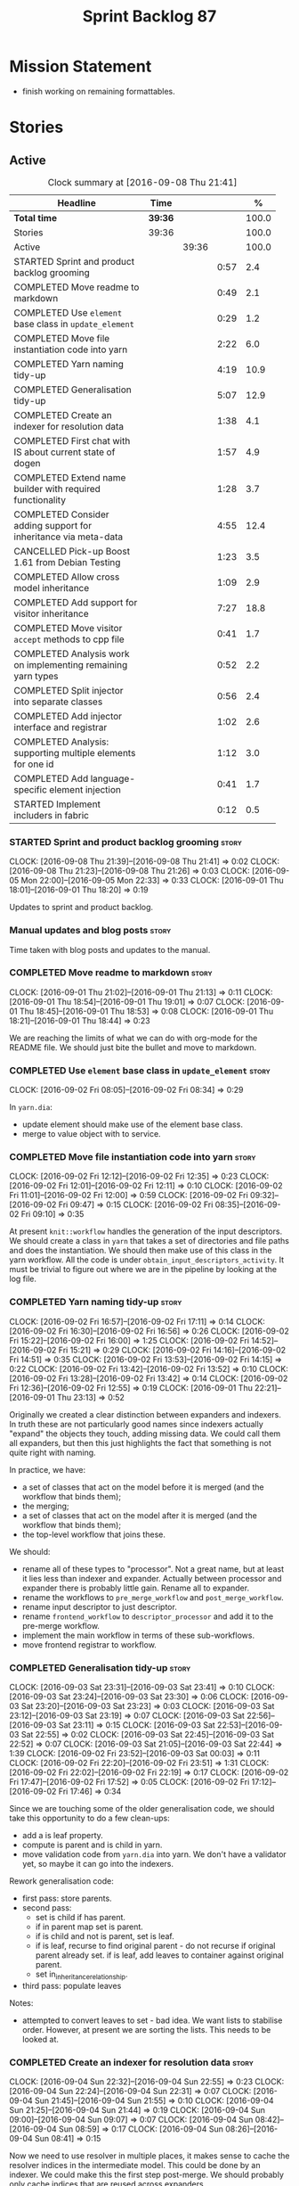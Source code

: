 #+title: Sprint Backlog 87
#+options: date:nil toc:nil author:nil num:nil
#+todo: STARTED | COMPLETED CANCELLED POSTPONED
#+tags: { story(s) epic(e) }

* Mission Statement

- finish working on remaining formattables.

* Stories

** Active

#+begin: clocktable :maxlevel 3 :scope subtree :indent nil :emphasize nil :scope file :narrow 75 :formula %
#+CAPTION: Clock summary at [2016-09-08 Thu 21:41]
| <75>                                                                        |         |       |      |       |
| Headline                                                                    | Time    |       |      |     % |
|-----------------------------------------------------------------------------+---------+-------+------+-------|
| *Total time*                                                                | *39:36* |       |      | 100.0 |
|-----------------------------------------------------------------------------+---------+-------+------+-------|
| Stories                                                                     | 39:36   |       |      | 100.0 |
| Active                                                                      |         | 39:36 |      | 100.0 |
| STARTED Sprint and product backlog grooming                                 |         |       | 0:57 |   2.4 |
| COMPLETED Move readme to markdown                                           |         |       | 0:49 |   2.1 |
| COMPLETED Use =element= base class in  =update_element=                     |         |       | 0:29 |   1.2 |
| COMPLETED Move file instantiation code into yarn                            |         |       | 2:22 |   6.0 |
| COMPLETED Yarn naming tidy-up                                               |         |       | 4:19 |  10.9 |
| COMPLETED Generalisation tidy-up                                            |         |       | 5:07 |  12.9 |
| COMPLETED Create an indexer for resolution data                             |         |       | 1:38 |   4.1 |
| COMPLETED First chat with IS about current state of dogen                   |         |       | 1:57 |   4.9 |
| COMPLETED Extend name builder with required functionality                   |         |       | 1:28 |   3.7 |
| COMPLETED Consider adding support for inheritance via meta-data             |         |       | 4:55 |  12.4 |
| CANCELLED Pick-up Boost 1.61 from Debian Testing                            |         |       | 1:23 |   3.5 |
| COMPLETED Allow cross model inheritance                                     |         |       | 1:09 |   2.9 |
| COMPLETED Add support for visitor inheritance                               |         |       | 7:27 |  18.8 |
| COMPLETED Move visitor =accept= methods to cpp file                         |         |       | 0:41 |   1.7 |
| COMPLETED Analysis work on implementing remaining yarn types                |         |       | 0:52 |   2.2 |
| COMPLETED Split injector into separate classes                              |         |       | 0:56 |   2.4 |
| COMPLETED Add injector interface and registrar                              |         |       | 1:02 |   2.6 |
| COMPLETED Analysis: supporting multiple elements for one id                 |         |       | 1:12 |   3.0 |
| COMPLETED Add language-specific element injection                           |         |       | 0:41 |   1.7 |
| STARTED Implement includers in fabric                                       |         |       | 0:12 |   0.5 |
#+TBLFM: $5='(org-clock-time% @3$2 $2..$4);%.1f
#+end:

*** STARTED Sprint and product backlog grooming                       :story:
    CLOCK: [2016-09-08 Thu 21:39]--[2016-09-08 Thu 21:41] =>  0:02
    CLOCK: [2016-09-08 Thu 21:23]--[2016-09-08 Thu 21:26] =>  0:03
    CLOCK: [2016-09-05 Mon 22:00]--[2016-09-05 Mon 22:33] =>  0:33
    CLOCK: [2016-09-01 Thu 18:01]--[2016-09-01 Thu 18:20] =>  0:19

Updates to sprint and product backlog.

*** Manual updates and blog posts                                     :story:

Time taken with blog posts and updates to the manual.

*** COMPLETED Move readme to markdown                                 :story:
    CLOSED: [2016-09-01 Thu 18:53]
    CLOCK: [2016-09-01 Thu 21:02]--[2016-09-01 Thu 21:13] =>  0:11
    CLOCK: [2016-09-01 Thu 18:54]--[2016-09-01 Thu 19:01] =>  0:07
    CLOCK: [2016-09-01 Thu 18:45]--[2016-09-01 Thu 18:53] =>  0:08
    CLOCK: [2016-09-01 Thu 18:21]--[2016-09-01 Thu 18:44] =>  0:23

We are reaching the limits of what we can do with org-mode for the
README file. We should just bite the bullet and move to markdown.

*** COMPLETED Use =element= base class in  =update_element=           :story:
    CLOSED: [2016-09-02 Fri 08:34]
    CLOCK: [2016-09-02 Fri 08:05]--[2016-09-02 Fri 08:34] =>  0:29

In =yarn.dia=:

- update element should make use of the element base class.
- merge to value object with to service.

*** COMPLETED Move file instantiation code into yarn                  :story:
    CLOSED: [2016-09-02 Fri 12:35]
    CLOCK: [2016-09-02 Fri 12:12]--[2016-09-02 Fri 12:35] =>  0:23
    CLOCK: [2016-09-02 Fri 12:01]--[2016-09-02 Fri 12:11] =>  0:10
    CLOCK: [2016-09-02 Fri 11:01]--[2016-09-02 Fri 12:00] =>  0:59
    CLOCK: [2016-09-02 Fri 09:32]--[2016-09-02 Fri 09:47] =>  0:15
    CLOCK: [2016-09-02 Fri 08:35]--[2016-09-02 Fri 09:10] =>  0:35

At present =knit::workflow= handles the generation of the input
descriptors. We should create a class in =yarn= that takes a set of
directories and file paths and does the instantiation. We should then
make use of this class in the yarn workflow. All the code is under
=obtain_input_descriptors_activity=. It must be trivial to figure out
where we are in the pipeline by looking at the log file.

*** COMPLETED Yarn naming tidy-up                                     :story:
    CLOSED: [2016-09-02 Fri 17:11]
    CLOCK: [2016-09-02 Fri 16:57]--[2016-09-02 Fri 17:11] =>  0:14
    CLOCK: [2016-09-02 Fri 16:30]--[2016-09-02 Fri 16:56] =>  0:26
    CLOCK: [2016-09-02 Fri 15:22]--[2016-09-02 Fri 16:00] =>  1:25
    CLOCK: [2016-09-02 Fri 14:52]--[2016-09-02 Fri 15:21] =>  0:29
    CLOCK: [2016-09-02 Fri 14:16]--[2016-09-02 Fri 14:51] =>  0:35
    CLOCK: [2016-09-02 Fri 13:53]--[2016-09-02 Fri 14:15] =>  0:22
    CLOCK: [2016-09-02 Fri 13:42]--[2016-09-02 Fri 13:52] =>  0:10
    CLOCK: [2016-09-02 Fri 13:28]--[2016-09-02 Fri 13:42] =>  0:14
    CLOCK: [2016-09-02 Fri 12:36]--[2016-09-02 Fri 12:55] =>  0:19
    CLOCK: [2016-09-01 Thu 22:21]--[2016-09-01 Thu 23:13] =>  0:52

Originally we created a clear distinction between expanders and
indexers. In truth these are not particularly good names since
indexers actually "expand" the objects they touch, adding missing
data. We could call them all expanders, but then this just highlights
the fact that something is not quite right with naming.

In practice, we have:

- a set of classes that act on the model before it is merged (and the
  workflow that binds them);
- the merging;
- a set of classes that act on the model after it is merged (and the
  workflow that binds them);
- the top-level workflow that joins these.

We should:

- rename all of these types to "processor". Not a great name, but at
  least it lies less than indexer and expander. Actually between
  processor and expander there is probably little gain. Rename all to
  expander.
- rename the workflows to =pre_merge_workflow= and
  =post_merge_workflow=.
- rename input descriptor to just descriptor.
- rename =frontend_workflow= to =descriptor_processor= and add it to
  the pre-merge workflow.
- implement the main workflow in terms of these sub-workflows.
- move frontend registrar to workflow.

*** COMPLETED Generalisation tidy-up                                  :story:
    CLOSED: [2016-09-03 Sat 23:43]
    CLOCK: [2016-09-03 Sat 23:31]--[2016-09-03 Sat 23:41] =>  0:10
    CLOCK: [2016-09-03 Sat 23:24]--[2016-09-03 Sat 23:30] =>  0:06
    CLOCK: [2016-09-03 Sat 23:20]--[2016-09-03 Sat 23:23] =>  0:03
    CLOCK: [2016-09-03 Sat 23:12]--[2016-09-03 Sat 23:19] =>  0:07
    CLOCK: [2016-09-03 Sat 22:56]--[2016-09-03 Sat 23:11] =>  0:15
    CLOCK: [2016-09-03 Sat 22:53]--[2016-09-03 Sat 22:55] =>  0:02
    CLOCK: [2016-09-03 Sat 22:45]--[2016-09-03 Sat 22:52] =>  0:07
    CLOCK: [2016-09-03 Sat 21:05]--[2016-09-03 Sat 22:44] =>  1:39
    CLOCK: [2016-09-02 Fri 23:52]--[2016-09-03 Sat 00:03] =>  0:11
    CLOCK: [2016-09-02 Fri 22:20]--[2016-09-02 Fri 23:51] =>  1:31
    CLOCK: [2016-09-02 Fri 22:02]--[2016-09-02 Fri 22:19] =>  0:17
    CLOCK: [2016-09-02 Fri 17:47]--[2016-09-02 Fri 17:52] =>  0:05
    CLOCK: [2016-09-02 Fri 17:12]--[2016-09-02 Fri 17:46] =>  0:34

Since we are touching some of the older generalisation code, we should
take this opportunity to do a few clean-ups:

- add a is leaf property.
- compute is parent and is child in yarn.
- move validation code from =yarn.dia= into yarn. We don't have a
  validator yet, so maybe it can go into the indexers.

Rework generalisation code:

- first pass: store parents.
- second pass:
  - set is child if has parent.
  - if in parent map set is parent.
  - if is child and not is parent, set is leaf.
  - if is leaf, recurse to find original parent - do not recurse if
    original parent already set. if is leaf, add leaves to container
    against original parent.
  - set in_inheritance_relationship.
- third pass: populate leaves

Notes:

- attempted to convert leaves to set - bad idea. We want lists to
  stabilise order. However, at present we are sorting the lists. This
  needs to be looked at.

*** COMPLETED Create an indexer for resolution data                   :story:
    CLOSED: [2016-09-04 Sun 22:55]
    CLOCK: [2016-09-04 Sun 22:32]--[2016-09-04 Sun 22:55] =>  0:23
    CLOCK: [2016-09-04 Sun 22:24]--[2016-09-04 Sun 22:31] =>  0:07
    CLOCK: [2016-09-04 Sun 21:45]--[2016-09-04 Sun 21:55] =>  0:10
    CLOCK: [2016-09-04 Sun 21:25]--[2016-09-04 Sun 21:44] =>  0:19
    CLOCK: [2016-09-04 Sun 09:00]--[2016-09-04 Sun 09:07] =>  0:07
    CLOCK: [2016-09-04 Sun 08:42]--[2016-09-04 Sun 08:59] =>  0:17
    CLOCK: [2016-09-04 Sun 08:26]--[2016-09-04 Sun 08:41] =>  0:15

Now we need to use resolver in multiple places, it makes sense to
cache the resolver indices in the intermediate model. This could be
done by an indexer. We could make this the first step post-merge. We
should probably only cache indices that are reused across expanders.

indices

*** COMPLETED First chat with IS about current state of dogen         :story:
    CLOSED: [2016-09-05 Mon 13:07]
    CLOCK: [2016-09-05 Mon 11:16]--[2016-09-05 Mon 13:13] =>  1:57

- state of the world in windows builds, etc.
- agile: backlog, current sprint.
- how the process works (GitHub, PRs, etc.
- objectives: get windows at the same level as linux, all tests
  passing, documentation, easy build experience.

*** COMPLETED Extend name builder with required functionality         :story:
    CLOSED: [2016-09-05 Mon 22:40]
    CLOCK: [2016-09-05 Mon 22:33]--[2016-09-05 Mon 22:40] =>  0:07
    CLOCK: [2016-09-05 Mon 21:47]--[2016-09-05 Mon 21:59] =>  0:12
    CLOCK: [2016-09-05 Mon 21:35]--[2016-09-05 Mon 21:46] =>  0:11
    CLOCK: [2016-09-05 Mon 21:06]--[2016-09-05 Mon 21:34] =>  0:28
    CLOCK: [2016-09-04 Sun 22:56]--[2016-09-04 Sun 23:26] =>  0:30

We need the ability to take in a scope delimited string and convert it
into a name. We could use the name tree parser for this but its
overkill. We need to split out the name building functionality from
the name tree builder as we need to reuse it. We probably should add
an API to name builder that takes in a list of strings and performs
the heuristics done in name tree builder.

Tasks:

- move top-level model names to indices, and make use of new index.
- move code in finish_current_node to name builder and make use of
  name builder in name tree builder. Function takes in an intermediate
  model and a list of strings.

Actually this approach won't work. The problem is this: A defines type
a, b in B inherits from a, c in C inherits from b; target is C. In
this case, we will not resolve type =a= correctly in cases where we
rely on top-level module names. This is because we have already merged
the model. For this to work we would have to use the name builder
prior to merging. This could be done maybe by renaming
=local_attributes_expander= to =parsing_expander= (?) or something
equally generic, and ensuring meta-data expansion takes place
beforehand. This approach would mean we would have the same level of
support for parent names as we have for attributes, which is
encouraging since attributes support cross-model references without a
problem.

Tasks:

- rename =local_attributes_expander= to =parsing_expander=
- rename =all_attributes_expander= to =attributes_expander=
- move handling of fluency and immutability to the attributes
  expander.
- move code in =finish_current_node= to name builder and make use of
  name builder in name tree builder. Function takes in model name, top
  level modules and a list of strings and returns a name.
- create a =name_parser= that splits a string based on a separator and
  then calls name builder. For now hard-code the splitter to the scope
  operator =::=. Actually, since we are already doing some basic
  splitting for the model name method (in =name_builder=) we should
  hijack the class some more and support a splitting build method
  directly. One less class to add.

*** COMPLETED Add support for user defined final types                :story:
    CLOSED: [2016-09-05 Mon 23:41]

*Rationale*: Completed as part of work in this sprint.

At some point we started talking about the possibility of having types
defined as final by the user, via dynamic extensions. This was to be
done using =dia.is_final=. We never did implement it properly.

- define attribute in dia to sml
- use it to update =is_final= in sml

*** COMPLETED Consider adding support for inheritance via meta-data   :story:
    CLOSED: [2016-09-06 Tue 10:28]
    CLOCK: [2016-09-06 Tue 10:43]--[2016-09-06 Tue 10:48] =>  0:05
    CLOCK: [2016-09-06 Tue 10:36]--[2016-09-06 Tue 10:42] =>  0:06
    CLOCK: [2016-09-06 Tue 10:29]--[2016-09-06 Tue 10:35] =>  0:06
    CLOCK: [2016-09-06 Tue 09:24]--[2016-09-06 Tue 10:28] =>  1:04
    CLOCK: [2016-09-06 Tue 09:17]--[2016-09-06 Tue 09:23] =>  0:06
    CLOCK: [2016-09-06 Tue 08:11]--[2016-09-06 Tue 09:16] =>  1:05
    CLOCK: [2016-09-05 Mon 23:17]--[2016-09-05 Mon 23:46] =>  0:29
    CLOCK: [2016-09-05 Mon 23:13]--[2016-09-05 Mon 23:16] =>  0:03
    CLOCK: [2016-09-05 Mon 22:57]--[2016-09-05 Mon 23:12] =>  0:15
    CLOCK: [2016-09-05 Mon 22:48]--[2016-09-05 Mon 22:56] =>  0:08
    CLOCK: [2016-09-05 Mon 22:41]--[2016-09-05 Mon 22:47] =>  0:06
    CLOCK: [2016-09-03 Sat 23:54]--[2016-09-03 Sat 23:59] =>  0:05
    CLOCK: [2016-09-03 Sat 23:42]--[2016-09-03 Sat 23:53] =>  0:11
    CLOCK: [2016-09-01 Thu 21:14]--[2016-09-01 Thu 22:20] =>  1:06

In certain cases it may not be possible to add all inheritance
relationships in a diagram; this is the case with =formatters= in
=cpp=. There are just too many classes implementing the
=formatter_interface= and the diagram would become too messy if we
added generalisation relationships for them all. This would also be
the case with inheritance for exceptions in a lot of cases.

We got away with it so far because we are not generating formatter
interfaces, but one can imagine having the same problem with
generatable types. It would be nice if one could add a meta-data
parameter to the class to convey inheritance information, like so:

: #DOGEN yarn.parent=x.y.z

The notation for the parent as well as the name of the tag needs to be
thought through.

This means we can also inherit across models. See Allow cross model
inheritance.

Tasks:

- add new fields;
- add machinery to read in field in yarn's generalisation indexer;
  actually this is a bit of a hack. It makes more sense to do this
  during settings expansion.
- add test in trivial inheritance.

**** Bad Ideas

One very interesting way of doing this is via stereotypes. We could
extend the meta-model with a stereotype called =TypeReference=. We
would need support for qualified names as well, so for instance in
model =a= one could declare a class called =b::c= with =TypeReference=
and that would tell Dogen that this is not a new declaration of =c=
but a reference to an existing declaration in model =a=. This would
also make it clear from a UML perspective that inheritance is being
used. The class =b::c= in model =a= would be empty.

This is not a very good idea as it will just cause confusion and it
will require machinery to place the type in the right point in element
space.

*** CANCELLED Pick-up Boost 1.61 from Debian Testing                  :story:
    CLOSED: [2016-09-06 Tue 11:45]
    CLOCK: [2016-09-06 Tue 11:45]--[2016-09-06 Tue 12:12] =>  0:27
    CLOCK: [2016-09-06 Tue 10:49]--[2016-09-06 Tue 11:45] =>  0:56

At present we have a locally compiled boost because Debian Testing was
stuck on an old version for a long time. However, it seems Boost 1.61
is now out. We should try using this instead of our local Boost.

Boost 1.61 in Debian Testing still has problems with adjacency
list. It seems this is fixed in trunk, so maybe it will be fixed on
1.62. We will wait for this rather than manually patching debian
packages, etc.

Mail sent to mailing list to clarify the situation:

[[http://lists.boost.org/boost-users/2016/09/86527.php][{Boost-users} {boost}{graph} Support for C++11 on adjacency list]]

*** COMPLETED Allow cross model inheritance                           :story:
    CLOSED: [2016-09-06 Tue 20:37]
    CLOCK: [2016-09-06 Tue 21:05]--[2016-09-06 Tue 21:14] =>  0:09
    CLOCK: [2016-09-06 Tue 20:38]--[2016-09-06 Tue 21:04] =>  0:26
    CLOCK: [2016-09-06 Tue 20:30]--[2016-09-06 Tue 20:37] =>  0:07
    CLOCK: [2016-09-06 Tue 20:02]--[2016-09-06 Tue 20:29] =>  0:27

#+begin_quote
*Story*: As a dogen user, I want to inherit types from existing models
so that I can extend them.
#+end_quote

At present we can only inherit within the same model. This is a
limitation of how to express inheritance in a Dia diagram - either the
parent is part of that diagram or it is not, and if it's not we have
no way of connecting the generalisation relationship to it.

The bulk of the work has already been done with inheritance via
meta-data. This story is about testing cross-model inheritance and
fixing where required. It does not include the visitor work (see other
story below).

*Previous Understanding*

Having said that, it would actually be quite simple to allow cross
model inheritance by using dynamic extensions:

- create a field that forces a type to behave like a parent,
  regardless of whether there are any children or not; the key
  problems seems to be that childless types are final.
- create a field that contains a qualified name of a parent,
  regardless of whether it's in this model or not;
- change the transformer to convert these fields into yarn inheritance
  relationships.

There may be some fallout in places where we assume that the
descendants are all in this model such as serialisation, visitors.

Now that we have =is_final= in yarn, we should check when adding cross
model inheritance that the type we have inherited from is not
final. This may just be part of the validator's work.

We should also generate "augmented" visitors automatically with the
new types.

The biggest problem with this is name resolution. Up to now this
hadn't been a problem because we could rely on the parent name being
resolvable. However, once we add cross-model inheritance, the parent
name is no longer resolvable directly (unless we stipulate that the
external module path must be the same for all models).

*** COMPLETED Add support for visitor inheritance                     :story:
    CLOSED: [2016-09-07 Wed 22:54]
    CLOCK: [2016-09-07 Wed 22:14]--[2016-09-07 Wed 22:54] =>  0:40
    CLOCK: [2016-09-07 Wed 21:14]--[2016-09-07 Wed 22:13] =>  0:59
    CLOCK: [2016-09-07 Wed 21:02]--[2016-09-07 Wed 21:13] =>  0:11
    CLOCK: [2016-09-07 Wed 20:39]--[2016-09-07 Wed 21:01] =>  0:22
    CLOCK: [2016-09-07 Wed 20:02]--[2016-09-07 Wed 20:38] =>  0:36
    CLOCK: [2016-09-07 Wed 18:01]--[2016-09-07 Wed 18:06] =>  0:05
    CLOCK: [2016-09-07 Wed 17:27]--[2016-09-07 Wed 18:00] =>  0:33
    CLOCK: [2016-09-07 Wed 11:32]--[2016-09-07 Wed 12:42] =>  1:10
    CLOCK: [2016-09-07 Wed 10:53]--[2016-09-07 Wed 11:04] =>  0:11
    CLOCK: [2016-09-07 Wed 10:28]--[2016-09-07 Wed 10:52] =>  0:24
    CLOCK: [2016-09-07 Wed 10:07]--[2016-09-07 Wed 10:27] =>  0:20
    CLOCK: [2016-09-07 Wed 09:58]--[2016-09-07 Wed 10:06] =>  0:08
    CLOCK: [2016-09-07 Wed 09:02]--[2016-09-07 Wed 09:57] =>  0:55
    CLOCK: [2016-09-06 Tue 22:04]--[2016-09-06 Tue 22:28] =>  0:24
    CLOCK: [2016-09-06 Tue 21:33]--[2016-09-06 Tue 21:45] =>  0:12
    CLOCK: [2016-09-06 Tue 21:15]--[2016-09-06 Tue 21:32] =>  0:17

We need to detect when we inherit from a visitable type across models
and generate a "local visitor" for that model.

- add parent of optional name to visitor.
- when we are injecting the visitor, we need to bucket leaves by model
  first. Then we need to generate one visitor per bucket.
- we need to populate visitable by in this bucketed way as well.
- all leaves that belong to external models must be placed in the same
  location on that model. Throw if not.
- update include generation to take visitor parent into account.
- update visitor template to detect external visitation and inherit
  accordingly.

- make visitor fully qualified in accepts and add include for visitor
  if its not from the base class. This will be hard to
  determine. Perhaps we can hack it and check for a parent in visitor.
- add include for parent in visitor.

*** COMPLETED Include forward declaration in visitable types          :story:
    CLOSED: [2016-09-07 Wed 22:55]

*Rationale*: implemented as part of visitor refactor. Note though
that this is only applicable to the base class as we are inlining
these methods.

There doesn't seem to be any good reason to include the full visitor
header in visitable types - we should be able to get away with
including only the forward declaration for the visitor.

This is actually fairly important because every time we change the
visitor template, we end up rebuilding 350-odd files for no
reason. This wouldn't happen if we were using forward declarations.

*** COMPLETED Move visitor =accept= methods to cpp file               :story:
    CLOSED: [2016-09-07 Wed 23:20]
    CLOCK: [2016-09-07 Wed 23:32]--[2016-09-07 Wed 23:39] =>  0:07
    CLOCK: [2016-09-07 Wed 23:21]--[2016-09-07 Wed 23:31] =>  0:10
    CLOCK: [2016-09-07 Wed 22:56]--[2016-09-07 Wed 23:20] =>  0:24

At present we are declaring the visitor =accept= methods inline purely
because it was easier to code generate that way. But it makes little
sense to inline virtual methods, and we are paying the cost of large
rebuilds whenever the visitor changes, for no good reason. Move these
methods to the implementation.

*** COMPLETED Analysis work on implementing remaining yarn types      :story:
    CLOSED: [2016-09-08 Thu 09:07]
    CLOCK: [2016-09-08 Thu 08:15]--[2016-09-08 Thu 09:07] =>  0:52

Types left:

- forward declarations: these are generated off of a yarn model by
  transformer. Do not require any work in =quilt.cpp=.
- registrar: generated in factory. Does not seem to require anything
  else other than the yarn model.
- includers: created in factory at the moment. Can be generated at the
  start from a clean yarn model. However, we need to change the
  properties logic for every type such that they register themselves
  against the correct includer.
- cmakelists: created in factory. Great deal of hackery to determine
  the source and include directories and the ODB folder. Ideally
  these should be part of properties somehow.
- odb_options: created in factory. Great deal of hackery; most
  information should be in properties rather than in this class.

In conclusion, there is no reason (as far as =quilt.cpp= goes) we
can't create a "injector interface" and allow backends to register
their injectors; this means these types would then go through the
remaining yarn workflow. We don't have a use case for this at present
but it seems like the right thing to do.

Tasks:

- split injector into stereotypes expander and containement expander.
- create a new injector that takes in injection sources. These
  register against the main workflow.
- add injection to model after transformation.
- rename fabric to yarn and implement the =quilt.cpp= injection
  source.
- move model flattening from fabric workflow to main workflow.

*** COMPLETED Split injector into separate classes                    :story:
    CLOSED: [2016-09-08 Thu 10:07]
    CLOCK: [2016-09-08 Thu 09:50]--[2016-09-08 Thu 10:07] =>  0:17
    CLOCK: [2016-09-08 Thu 09:38]--[2016-09-08 Thu 09:49] =>  0:11
    CLOCK: [2016-09-08 Thu 09:33]--[2016-09-08 Thu 09:37] =>  0:04
    CLOCK: [2016-09-08 Thu 09:08]--[2016-09-08 Thu 09:32] =>  0:24

We need to free up the name injector. Split it into:

- stereotypes expander: visitor work at present;
- containement expander: global module work.

Leave injector as an empty class.

*** COMPLETED Add injector interface and registrar                    :story:
    CLOSED: [2016-09-08 Thu 11:14]
    CLOCK: [2016-09-08 Thu 11:12]--[2016-09-08 Thu 11:14] =>  0:02
    CLOCK: [2016-09-08 Thu 11:02]--[2016-09-08 Thu 11:11] =>  0:09
    CLOCK: [2016-09-08 Thu 10:28]--[2016-09-08 Thu 11:01] =>  0:33
    CLOCK: [2016-09-08 Thu 10:23]--[2016-09-08 Thu 10:27] =>  0:04
    CLOCK: [2016-09-08 Thu 10:08]--[2016-09-08 Thu 10:22] =>  0:14

Tasks:

- rename injector to =injection_expander=.
- create an =injection_interface= and =injection_registrar=, owned by
  the main workflow.
- supply registrar to injection expander. Expander goes through all
  injectors.

*** COMPLETED Analysis: supporting multiple elements for one id       :story:
    CLOSED: [2016-09-08 Thu 21:22]
    CLOCK: [2016-09-08 Thu 21:01]--[2016-09-08 Thu 21:22] =>  0:21
    CLOCK: [2016-09-08 Thu 20:09]--[2016-09-08 Thu 21:00] =>  0:51

Up to now we defined an id of an element to map to a single element;
this was a key axiom of yarn's conceptual model. However, we've hit a
limitation with forward declarations: a forward declaration introduces
a second modeling element for the same id. If we were to use a
different id then the properties generation (and the formatter) would
be incorrect. We could of course try to supply the existing modeling
element to the formatters that generate forward declarations. The
problem with this approach is that we just want a single formatter for
all forward declarations rather than one per element type (visitor,
object, etc). This has not been a problem up to now because, where
multiple formatters exist for the same modeling element (and facet),
they actually require all the data on the modeling element
(e.g. header/implementation).

We could update yarn's conceptual model like so: an entity has a
unique identity in modeling space. An entity can map to multiple
representations in modeling space, called elements. An elements can
map to multiple representations in formatting space via the different
formatting functions; a formatting function maps an element to a
file. One can also conceive a kind of formatting function that maps
multiple elements into a file.

As it happens we could simply change the model's container to a list
instead of a map, allowing multiple elements to map to the same
id. This will just break a couple of use cases:

- factory for includer generation; this is just due to the hacks we
  put in.
- path derivatives factory: we are trying to figure out if a name is a
  model name. We could add an index to the model for this.

With this approach we don't need to make this change too visible as it
is likely to just cause confusion.

*** COMPLETED Add language-specific element injection                 :story:
    CLOSED: [2016-09-08 Thu 21:22]
    CLOCK: [2016-09-08 Thu 11:44]--[2016-09-08 Thu 11:58] =>  0:14
    CLOCK: [2016-09-08 Thu 11:37]--[2016-09-08 Thu 11:43] =>  0:06
    CLOCK: [2016-09-08 Thu 11:33]--[2016-09-08 Thu 11:36] =>  0:03
    CLOCK: [2016-09-08 Thu 11:14]--[2016-09-08 Thu 11:32] =>  0:18

We need to create a factory that adds =quilt.cpp= specific elements
into the yarn model.

Tasks:

- delete fabric workflow and flatten model in main workflow.
- rename fabric to yarn: actually this results in a huge number of
  naming errors all across properties. We'd have to fully qualify all
  uses of the name yarn in order for this to work (which is what we
  did for formatters). The biggest problem comes from the includers
  (=all.hpp=). We need to keep fabric.
- add forward declarations.
- add injector interface that injects forward declarations.

*** STARTED Implement includers in fabric                             :story:
    CLOCK: [2016-09-08 Thu 21:27]--[2016-09-08 Thu 21:39] =>  0:12

We need to get rid of the hack in factory and implement these
correctly. We should take the opportunity and review all the includer
stories in backlog.

Tasks:

- rename to master includes or master headers
-


*Tidy-up master include generation*

At present we have one humongous hack in the factory to generate the
master includers. How to do this properly:

- wait until we start using yarn types.
- loop through the yarn model instead of the path derivatives.
- use a visitor to dispatch the types.
- do not filter out services?
- filter registrars etc based on type dispatching.

*** Path derivatives factory generates all possible includes          :story:

At present we are generating all possible includes for all
formatters. The problem is that we do not have a way to map a yarn type
to a set of  C++ formatters, so to make our life easier we simply
generate them all. This has another (lucky) side-effect: when we are
doing the includes, we do not know what formatter the qname belongs to
so we just default to the class header formatter. As it happens this
is not a problem (as explained [[https://github.com/DomainDrivenConsulting/dogen/blob/master/doc/agile/sprint_backlog_68.org#inclusion-relies-on-knowing-sml-to-cpp-mapping][here]]).

We need a proper solution for this:

- only generate includes for the formatters that need them;
- find a way to look for the right formatter given a qname.

This last bit requires a bit of thinking. From a certain angle, we
don't particularly care about formatters - we are simply asking for
"the domain header for this type" or the "serialisation header for
this type". It seems we need a higher level concept that formatters
can belong to (similar to the formatter groups). This concept should
allow one and only one formatter to exist for a given qname - we can't
have both an enumeration header and a class header.

*** Use a list in model rather than a map                             :story:

Tasks:

- add index for modules to allow path derivatives to figure out the
  modules.
- update yarn model and remove flattening in =quilt.cpp=.
- update all visitors in =quilt.cpp=.

*** Implement forward declarations in fabric                          :story:

Tasks:

- visit the elements and generate forward declarations as per
  transformer.
- add interfaces for new element and update template.

*** Consider renaming includers                                       :story:

Its very confusing to have header files that include lots of other
header files called "includers". There is too much overloading. We
should consider calling them "master header files" as per Schaling
terminology in the [[http://theboostcpplibraries.com/boost.spirit][boost book]].

*** Model should contain set of primitive id's                        :story:

We are computing the set of all primitive id's in quilt but this
should really be part of yarn.

*** Implement formattables in terms of yarn types                     :epic:

At present formattables are just a shadow copy of yarn types plus
additional =cpp= specific types. In practice:

- for the types that are shadow copies, we could have helper utilities
  that do the translation on the fly (e.g. for names).
- for additional information which cannot be translated, we could have
  containers indexed by qualified name and query those just before we
  call the transformer. This is the case with formatter properties. We
  need something similar to house "type properties" such as
  =requires_stream_manipulators=. These could be moved into aspect
  settings.
- for types that do not exist in yarn, we could inherit from element;
  this is the case for registrar, forward declarations, cmakelists and
  odb options. Note that with this we are now saying that element
  space contains anything which can be modeled, regardless of if they
  are part of the programming language type system, or build system,
  etc. This is not ideal, but its not a problem just yet. We could
  update the factory to generate these types and then take a copy of
  the model and inject them in it.

** Deprecated
